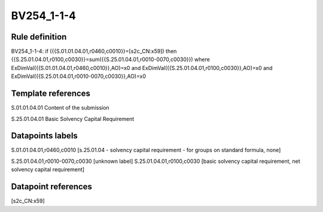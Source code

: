 ===========
BV254_1-1-4
===========

Rule definition
---------------

BV254_1-1-4: if ({{S.01.01.04.01,r0460,c0010}}=[s2c_CN:x59]) then {{S.25.01.04.01,r0100,c0030}}=sum({{S.25.01.04.01,r0010-0070,c0030}}) where ExDimVal({{S.01.01.04.01,r0460,c0010}},AO)=x0 and ExDimVal({{S.25.01.04.01,r0100,c0030}},AO)=x0 and ExDimVal({{S.25.01.04.01,r0010-0070,c0030}},AO)=x0


Template references
-------------------

S.01.01.04.01 Content of the submission

S.25.01.04.01 Basic Solvency Capital Requirement


Datapoints labels
-----------------

S.01.01.04.01,r0460,c0010 [s.25.01.04 - solvency capital requirement - for groups on standard formula, none]

S.25.01.04.01,r0010-0070,c0030 [unknown label]
S.25.01.04.01,r0100,c0030 [basic solvency capital requirement, net solvency capital requirement]



Datapoint references
--------------------

[s2c_CN:x59]